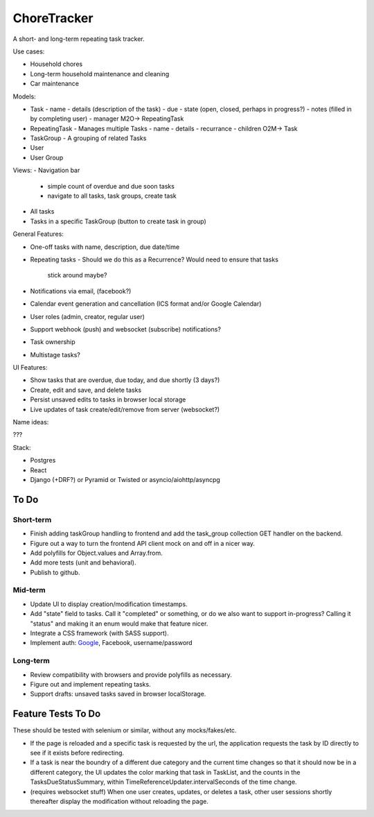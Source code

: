 ChoreTracker
############

A short- and long-term repeating task tracker.

Use cases:

-   Household chores
-   Long-term household maintenance and cleaning
-   Car maintenance


Models:

-   Task
    -   name
    -   details (description of the task)
    -   due
    -   state (open, closed, perhaps in progress?)
    -   notes (filled in by completing user)
    -   manager M2O-> RepeatingTask
-   RepeatingTask - Manages multiple Tasks
    -   name
    -   details
    -   recurrance
    -   children O2M-> Task
-   TaskGroup - A grouping of related Tasks
-   User
-   User Group


Views:
-   Navigation bar
    -   simple count of overdue and due soon tasks
    -   navigate to all tasks, task groups, create task
-   All tasks
-   Tasks in a specific TaskGroup (button to create task in group)


General Features:

-   One-off tasks with name, description, due date/time
-   Repeating tasks
    -   Should we do this as a Recurrence? Would need to ensure that tasks
        stick around maybe?
-   Notifications via email, (facebook?)
-   Calendar event generation and cancellation (ICS format and/or Google
    Calendar)
-   User roles (admin, creator, regular user)
-   Support webhook (push) and websocket (subscribe) notifications?
-   Task ownership
-   Multistage tasks?

UI Features:

-   Show tasks that are overdue, due today, and due shortly (3 days?)
-   Create, edit and save, and delete tasks
-   Persist unsaved edits to tasks in browser local storage
-   Live updates of task create/edit/remove from server (websocket?)


Name ideas:

???


Stack:

-   Postgres
-   React
-   Django (+DRF?) or Pyramid or Twisted or asyncio/aiohttp/asyncpg

To Do
=====

Short-term
++++++++++

-   Finish adding taskGroup handling to frontend and add the task_group
    collection GET handler on the backend.
-   Figure out a way to turn the frontend API client mock on and off
    in a nicer way.
-   Add polyfills for Object.values and Array.from.
-   Add more tests (unit and behavioral).
-   Publish to github.

Mid-term
+++++++++

-   Update UI to display creation/modification timestamps.
-   Add "state" field to tasks. Call it "completed" or something, or do we also
    want to support in-progress? Calling it "status" and making it an enum
    would make that feature nicer.
-   Integrate a CSS framework (with SASS support).
-   Implement auth:
    `Google <https://developers.google.com/identity/protocols/OpenIDConnect>`_,
    Facebook, username/password

Long-term
+++++++++

-   Review compatibility with browsers and provide polyfills as necessary.
-   Figure out and implement repeating tasks.
-   Support drafts: unsaved tasks saved in browser localStorage.


Feature Tests To Do
===================

These should be tested with selenium or similar, without any mocks/fakes/etc.

-   If the page is reloaded and a specific task is requested by the url,
    the application requests the task by ID directly to see if it exists
    before redirecting.

-   If a task is near the boundry of a different due category and the current
    time changes so that it should now be in a different category, the UI
    updates the color marking that task in TaskList, and the counts in the
    TasksDueStatusSummary, within TimeReferenceUpdater.intervalSeconds of the
    time change.

-   (requires websocket stuff) When one user creates, updates, or deletes a
    task, other user sessions shortly thereafter display the modification
    without reloading the page.
